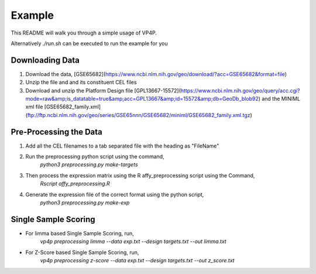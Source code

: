 Example
=======
This README will walk you through a simple usage of VP4P.

Alternatively `./run.sh` can be executed to run the example for you

Downloading Data
-------------------
1. Download the data, [GSE65682](https://www.ncbi.nlm.nih.gov/geo/download/?acc=GSE65682&format=file)
2. Unzip the file and and its constituent CEL files
3. Download and unzip the Platform Design file [GPL13667-15572](https://www.ncbi.nlm.nih.gov/geo/query/acc.cgi?mode=raw&amp;is_datatable=true&amp;acc=GPL13667&amp;id=15572&amp;db=GeoDb_blob92) and the MINIML xml file [GSE65682_family.xml](ftp://ftp.ncbi.nlm.nih.gov/geo/series/GSE65nnn/GSE65682/miniml/GSE65682_family.xml.tgz)

Pre-Processing the Data
--------------------------
1. Add all the CEL filenames to a tab separated file with the heading as "FileName"
2. Run the preprocessing python script using the command,
    `python3 preprocessing.py make-targets`
3. Then process the expression matrix using the R affy_preprocessing script using the Command,
    `Rscript affy_preprocessing.R`
4. Generate the expression file of the correct format using the python script,
    `python3 preprocessing.py make-exp`

Single Sample Scoring
------------------------
- For limma based Single Sample Scoring, run,
    `vp4p preprocessing limma --data exp.txt --design targets.txt --out limma.txt`
- For Z-Score based Single Sample Scoring, run,
    `vp4p preprocessing z-score --data exp.txt --design targets.txt --out z_score.txt`


